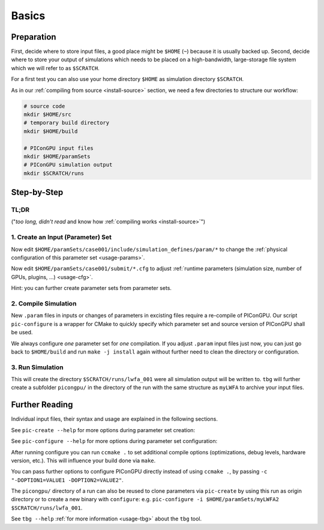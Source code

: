.. _usage-basics:

.. seealso::

   You need to have an :ref:`environment loaded <install-profile>` (``. $HOME/picongpu.profile``) that provides all :ref:`PIConGPU dependencies <install-dependencies>` to complete this chapter.

Basics
======

.. sectionauthor:: Axel Huebl

Preparation
-----------

First, decide where to store input files, a good place might be ``$HOME`` (``~``) because it is usually backed up.
Second, decide where to store your output of simulations which needs to be placed on a high-bandwidth, large-storage file system which we will refer to as ``$SCRATCH``.

For a first test you can also use your home directory ``$HOME`` as simulation directory ``$SCRATCH``.

As in our :ref:`compiling from source <install-source>` section, we need a few directories to structure our workflow:

.. code-block:: bash

    # source code
    mkdir $HOME/src
    # temporary build directory
    mkdir $HOME/build

    # PIConGPU input files
    mkdir $HOME/paramSets
    # PIConGPU simulation output
    mkdir $SCRATCH/runs


Step-by-Step
------------

TL;DR
"""""

("*too long, didn't read* and know how :ref:`compiling works <install-source>`")

.. code-block:: bash
   :emphasize-lines: 1,4,5,8

   pic-create ~/paramSets/originalSet ~/paramSets/myLWFA
   
   cd ~/build
   pic-configure $HOME/paramSets/myLWFA
   make -j install
   
   cd ~/paramSets/myLWFA
   tbg -s qsub -c submit/0016gpus.cfg -t submit/hypnos-hzdr/k20_profile.tpl $SCRATCH/runs/lwfa_001


1. Create an Input (Parameter) Set
""""""""""""""""""""""""""""""""""

.. code-block:: bash
   :emphasize-lines: 2

   # clone the LWFA example to $HOME/paramSets/myLWFA
   pic-create $PICSRC/examples/LaserWakefield/ $HOME/paramSets/myLWFA

Now edit ``$HOME/paramSets/case001/include/simulation_defines/param/*`` to change the :ref:`physical configuration of this parameter set <usage-params>`.

Now edit ``$HOME/paramSets/case001/submit/*.cfg`` to adjust :ref:`runtime parameters (simulation size, number of GPUs, plugins, ...) <usage-cfg>`.

Hint: you can further create parameter sets from parameter sets.

2. Compile Simulation
"""""""""""""""""""""

New ``.param`` files in inputs or changes of parameters in excisting files require a re-compile of PIConGPU.
Our script ``pic-configure`` is a wrapper for CMake to quickly specify which parameter set and source version of PIConGPU shall be used.

.. code-block:: bash
   :emphasize-lines: 7,12

   # go to an empty build directory
   cd $HOME/build
   # clean it if necessary
   rm -rf ../build/*

   # configure case001
   pic-configure $HOME/paramSets/myLWFA

   # compile PIConGPU with the current parameter set (myLWFA)
   # - "make -j install" runs implicitly "make -j" and then "make install"
   # - make install copies resulting binaries to parameter set
   make -j install

We always configure *one* parameter set for *one* compilation.
If you adjust ``.param`` input files just now, you can just go back to ``$HOME/build`` and run ``make -j install`` again without further need to clean the directory or configuration.

3. Run Simulation
"""""""""""""""""

.. code-block:: bash
   :emphasize-lines: 5

   # go to param set with up-to-date PIConGPU binaries
   cd $HOME/paramSets/myLWFA
   
   # example run for the HPC System "hypnos" using a PBS batch system
   tbg -s qsub -c submit/0016gpus.cfg -t submit/hypnos-hzdr/k20_profile.tpl $SCRATCH/runs/lwfa_001

This will create the directory ``$SCRATCH/runs/lwfa_001`` were all simulation output will be written to.
``tbg`` will further create a subfolder ``picongpu/`` in the directory of the run with the same structure as ``myLWFA`` to archive your input files.

Further Reading
---------------

Individual input files, their syntax and usage are explained in the following sections.

See ``pic-create --help`` for more options during parameter set creation:

.. program-output:: ../../pic-create --help

See ``pic-configure --help`` for more options during parameter set configuration:

.. program-output:: ../../pic-configure --help

After running configure you can run ``ccmake .`` to set additional compile options (optimizations, debug levels, hardware version, etc.).
This will influence your build done via ``make``.

You can pass further options to configure PIConGPU directly instead of using ``ccmake .``, by passing ``-c "-DOPTION1=VALUE1 -DOPTION2=VALUE2"``.

The ``picongpu/`` directory of a run can also be reused to clone parameters via ``pic-create`` by using this run as origin directory or to create a new binary with ``configure``: e.g. ``pic-configure -i $HOME/paramSets/myLWFA2 $SCRATCH/runs/lwfa_001``.

See ``tbg --help`` :ref:`for more information <usage-tbg>` about the ``tbg`` tool.
